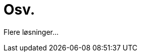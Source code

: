 = Osv.
:wysiwig_editing: 1
ifeval::[{wysiwig_editing} == 1]
:imagepath: ../images/
endif::[]
ifeval::[{wysiwig_editing} == 0]
:imagepath: main@messaging:messaging-solutions-as-is:
endif::[]
:experimental:
:toclevels: 4
:sectnums:
:sectnumlevels: 0

Flere løsninger...

